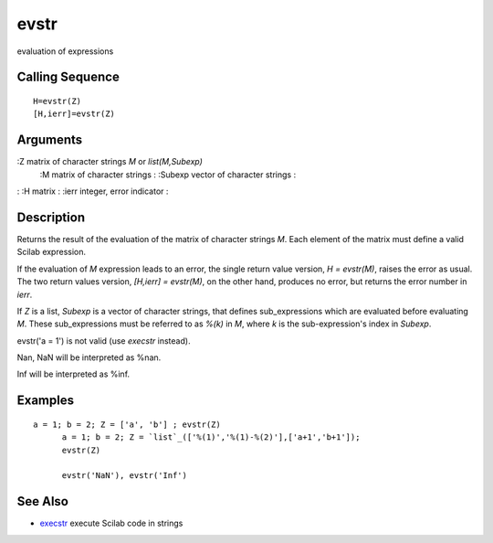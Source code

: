 


evstr
=====

evaluation of expressions



Calling Sequence
~~~~~~~~~~~~~~~~


::

    H=evstr(Z)
    [H,ierr]=evstr(Z)




Arguments
~~~~~~~~~

:Z matrix of character strings `M` or `list(M,Subexp)`
    :M matrix of character strings
    : :Subexp vector of character strings
    :

: :H matrix
: :ierr integer, error indicator
:



Description
~~~~~~~~~~~

Returns the result of the evaluation of the matrix of character
strings `M`. Each element of the matrix must define a valid Scilab
expression.

If the evaluation of `M` expression leads to an error, the single
return value version, `H = evstr(M)`, raises the error as usual. The
two return values version, `[H,ierr] = evstr(M)`, on the other hand,
produces no error, but returns the error number in `ierr`.

If `Z` is a list, `Subexp` is a vector of character strings, that
defines sub_expressions which are evaluated before evaluating `M`.
These sub_expressions must be referred to as `%(k)` in `M`, where `k`
is the sub-expression's index in `Subexp`.

evstr('a = 1') is not valid (use `execstr` instead).

Nan, NaN will be interpreted as %nan.

Inf will be interpreted as %inf.



Examples
~~~~~~~~


::

    a = 1; b = 2; Z = ['a', 'b'] ; evstr(Z) 
          a = 1; b = 2; Z = `list`_(['%(1)','%(1)-%(2)'],['a+1','b+1']);
          evstr(Z)
          
          evstr('NaN'), evstr('Inf')




See Also
~~~~~~~~


+ `execstr`_ execute Scilab code in strings


.. _execstr: execstr.html


